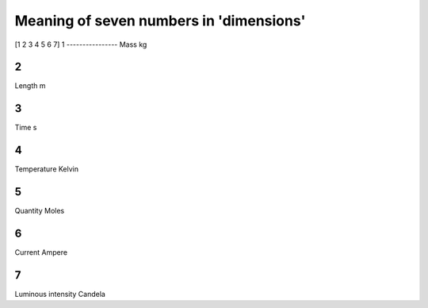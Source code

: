 Meaning of seven numbers in 'dimensions'
===================================

[1 2 3 4 5 6 7]
1
----------------
Mass
kg

2
----------------
Length
m

3
----------------
Time
s

4
----------------
Temperature
Kelvin

5
----------------
Quantity
Moles

6
----------------
Current
Ampere

7
----------------
Luminous intensity
Candela
